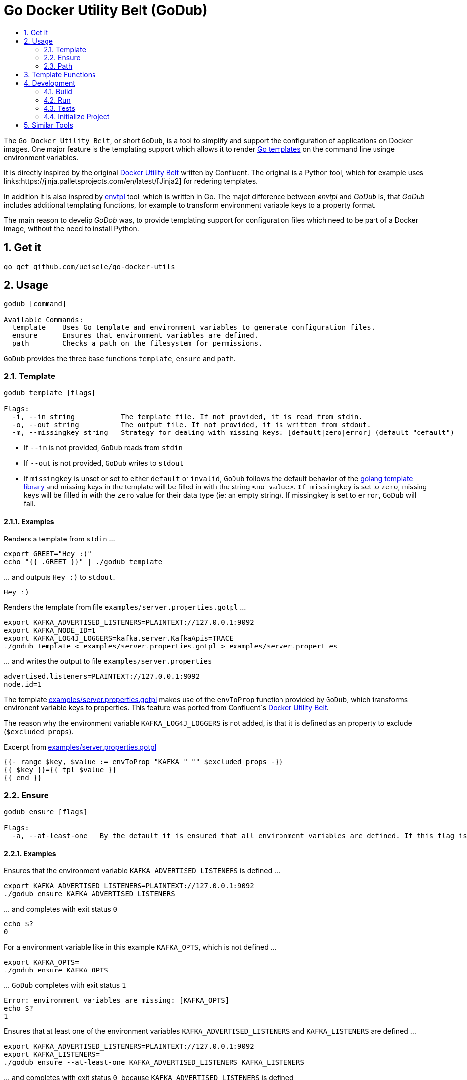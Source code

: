 :toc:
:toc-title:
:toclevels: 2
:sectnums:

= Go Docker Utility Belt (GoDub)

The `Go Docker Utility Belt`, or short `GoDub`, is a tool to simplify and support the configuration of applications on Docker images.
One major feature is the templating support which allows it to render link:https://pkg.go.dev/text/template[Go templates] on the command line usinge environment variables.

It is directly inspired by the original link:https://github.com/confluentinc/confluent-docker-utils/blob/master/confluent/docker_utils/dub.py[Docker Utility Belt] written by Confluent. The original is a Python tool, which for example uses links:https://jinja.palletsprojects.com/en/latest/[Jinja2] for redering templates.

In addition it is also inspred by link:https://github.com/subfuzion/envtpl[envtpl] tool, which is written in Go. The majot difference between _envtpl_ and _GoDub_ is, that _GoDub_ includes additional templating functions, for example to transform environment variable keys to a property format. 

The main reason to develip _GoDob_ was, to provide templating support for configuration files which need to be part of a Docker image, without the need to install Python.

== Get it

[source, bash]
----
go get github.com/ueisele/go-docker-utils
----

== Usage

----
godub [command]

Available Commands:
  template    Uses Go template and environment variables to generate configuration files.
  ensure      Ensures that environment variables are defined.
  path        Checks a path on the filesystem for permissions.
----

`GoDub` provides the three base functions `template`, `ensure` and `path`.

=== Template

----
godub template [flags]

Flags:
  -i, --in string           The template file. If not provided, it is read from stdin.
  -o, --out string          The output file. If not provided, it is written from stdout.
  -m, --missingkey string   Strategy for dealing with missing keys: [default|zero|error] (default "default")
----

* If `--in` is not provided, `GoDub` reads from `stdin`
* If `--out` is not provided, `GoDub` writes to `stdout`
* If `missingkey` is unset or set to either `default` or `invalid`, `GoDub` follows the default behavior of the link:https://golang.org/pkg/text/template/#Template.Option[golang template library] and missing keys in the template will be filled in with the string `<no value>`. `If missingkey` is set to `zero`, missing keys will be filled in with the `zero` value for their data type (ie: an empty string). If missingkey is set to `error`, `GoDub` will fail.

==== Examples

.Renders a template from `stdin` ...
[source, bash]
----
export GREET="Hey :)"
echo "{{ .GREET }}" | ./godub template
----

.\... and outputs `Hey :)` to `stdout`.
[source]
----
Hey :)
----

.Renders the template from file `examples/server.properties.gotpl` ... 
[source, bash]
----
export KAFKA_ADVERTISED_LISTENERS=PLAINTEXT://127.0.0.1:9092
export KAFKA_NODE_ID=1
export KAFKA_LOG4J_LOGGERS=kafka.server.KafkaApis=TRACE
./godub template < examples/server.properties.gotpl > examples/server.properties
----

.\... and writes the output to file `examples/server.properties`
----
advertised.listeners=PLAINTEXT://127.0.0.1:9092
node.id=1
----

The template link:examples/server.properties.gotpl[] makes use of the `envToProp` function provided by `GoDub`, which transforms environent variable keys to properties. This feature was ported from Confluent`s link:https://github.com/confluentinc/confluent-docker-utils/blob/master/confluent/docker_utils/dub.py[Docker Utility Belt].

The reason why the environment variable `KAFKA_LOG4J_LOGGERS` is not added, is that it is defined as an property to exclude (`$excluded_props`).

.Excerpt from link:examples/server.properties.gotpl[]
[source, go]
----
{{- range $key, $value := envToProp "KAFKA_" "" $excluded_props -}}
{{ $key }}={{ tpl $value }}
{{ end }}
----

=== Ensure

----
godub ensure [flags]

Flags:
  -a, --at-least-one   By the default it is ensured that all environment variables are defined. If this flag is set, it is enough if at least one is defined.
----

==== Examples

.Ensures that the environment variable `KAFKA_ADVERTISED_LISTENERS` is defined ...
[source, bash]
----
export KAFKA_ADVERTISED_LISTENERS=PLAINTEXT://127.0.0.1:9092
./godub ensure KAFKA_ADVERTISED_LISTENERS
----


.\... and completes with exit status `0`
[source, bash]
----
echo $?
0
----

.For a environment variable like in this example `KAFKA_OPTS`, which is not defined ...
[source, bash]
----
export KAFKA_OPTS=
./godub ensure KAFKA_OPTS
----

.\... `GoDub` completes with exit status `1`
[source, bash]
----
Error: environment variables are missing: [KAFKA_OPTS]
echo $?
1
----

.Ensures that at least one of the environment variables `KAFKA_ADVERTISED_LISTENERS` and `KAFKA_LISTENERS` are defined ...
[source, bash]
----
export KAFKA_ADVERTISED_LISTENERS=PLAINTEXT://127.0.0.1:9092
export KAFKA_LISTENERS=
./godub ensure --at-least-one KAFKA_ADVERTISED_LISTENERS KAFKA_LISTENERS
----

.\... and completes with exit status  `0`, because `KAFKA_ADVERTISED_LISTENERS` is defined
[source, bash]
----
echo $?
0
----


=== Path

== Template Functions

== Development

_GoDub_ provides a Visual Studio Code Remote Development in Containers set up. 
Just re-open this folder as Remote-Container, and you have a Goland development environment.

Instructions about how to configure Remote Development: https://code.visualstudio.com/docs/remote/containers-tutorial

=== Build

[source, bash]
----
./build.sh godub
----

=== Run

[source, bash]
----
./godub
----

=== Tests

[source, bash]
----
go test -v ./...
----

=== Initialize Project

Typically this is not required, because go.mod is added to Git. However, to re-create it run_

[source, bash]
----
go mod init github.com/ueisele/go-docker-utils
go mod tidy
----

== Similar Tools

* https://github.com/confluentinc/confluent-docker-utils
* https://github.com/subfuzion/envtpl
